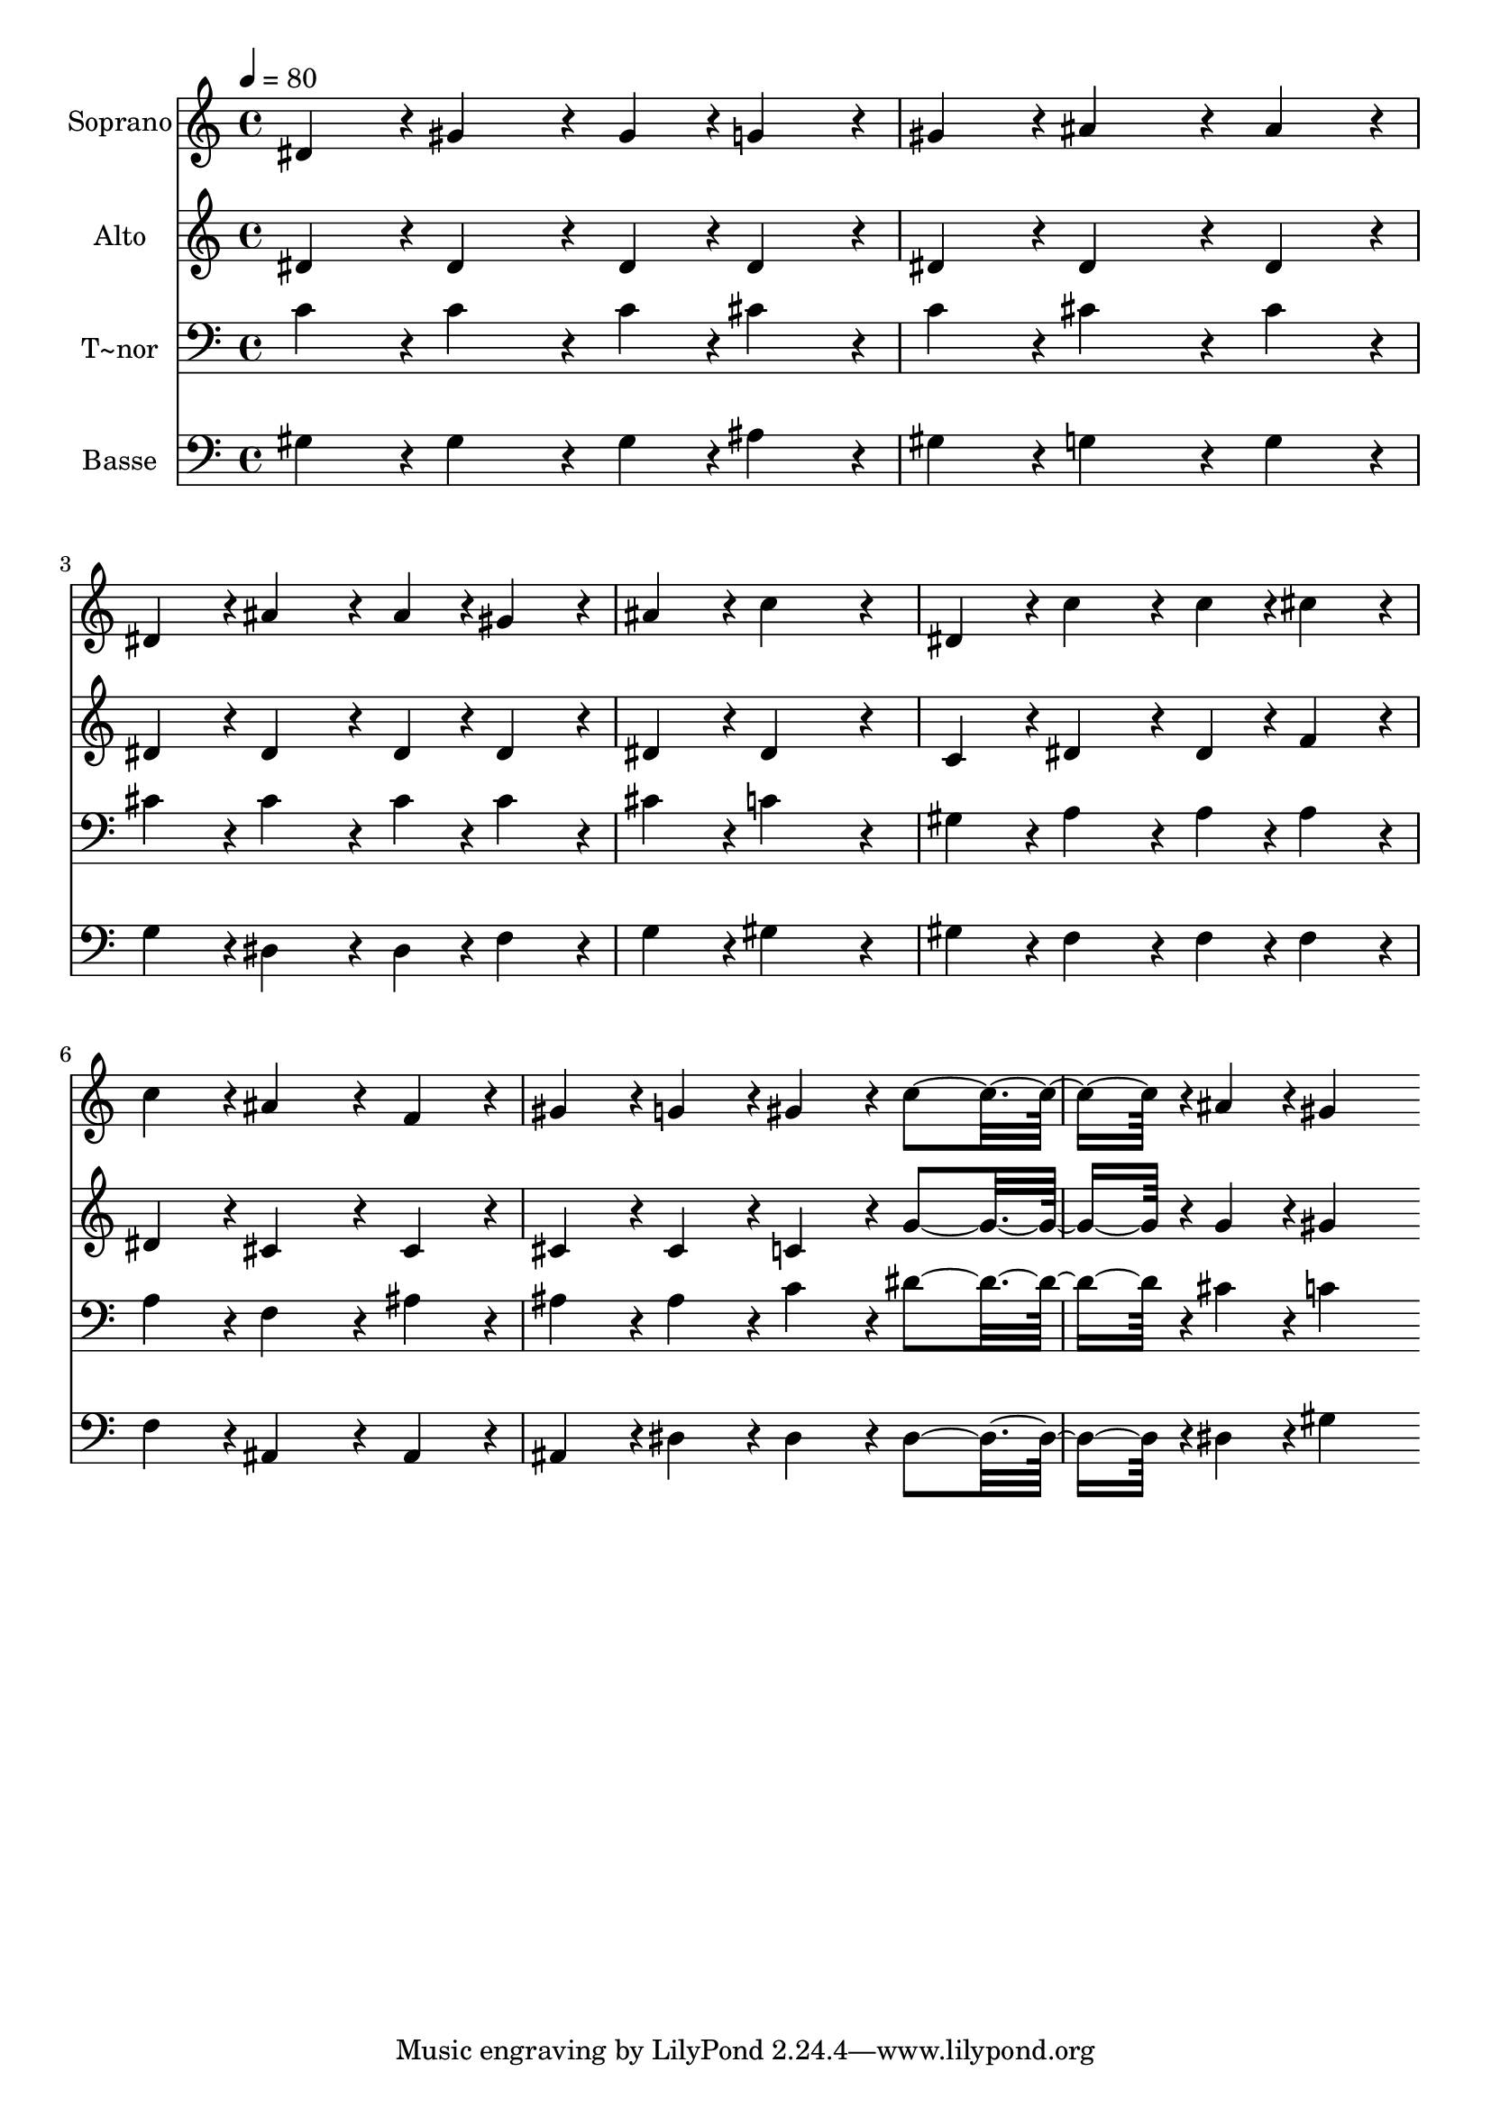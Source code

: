 % Lily was here -- automatically converted by c:/Program Files (x86)/LilyPond/usr/bin/midi2ly.py from output/276.mid
\version "2.14.0"

\layout {
  \context {
    \Voice
    \remove "Note_heads_engraver"
    \consists "Completion_heads_engraver"
    \remove "Rest_engraver"
    \consists "Completion_rest_engraver"
  }
}

trackAchannelA = {
  
  \time 4/4 
  
  \tempo 4 = 80 
  
}

trackA = <<
  \context Voice = voiceA \trackAchannelA
>>


trackBchannelA = {
  
  \set Staff.instrumentName = "Soprano"
  
}

trackBchannelB = \relative c {
  dis'4*216/240 r4*24/240 gis4*324/240 r4*36/240 gis4*108/240 r4*12/240 g4*216/240 
  r4*24/240 
  | % 2
  gis4*216/240 r4*24/240 ais4*432/240 r4*48/240 ais4*216/240 
  r4*24/240 
  | % 3
  dis,4*216/240 r4*24/240 ais'4*324/240 r4*36/240 ais4*108/240 
  r4*12/240 gis4*216/240 r4*24/240 
  | % 4
  ais4*216/240 r4*24/240 c4*648/240 r4*72/240 
  | % 5
  dis,4*216/240 r4*24/240 c'4*324/240 r4*36/240 c4*108/240 r4*12/240 cis4*216/240 
  r4*24/240 
  | % 6
  c4*216/240 r4*24/240 ais4*432/240 r4*48/240 f4*216/240 r4*24/240 
  | % 7
  gis4*216/240 r4*24/240 g4*216/240 r4*24/240 gis4*216/240 r4*24/240 c4*348/240 
  r4*12/240 ais4*108/240 r4*12/240 gis4*648/240 
}

trackB = <<
  \context Voice = voiceA \trackBchannelA
  \context Voice = voiceB \trackBchannelB
>>


trackCchannelA = {
  
  \set Staff.instrumentName = "Alto"
  
}

trackCchannelB = \relative c {
  dis'4*216/240 r4*24/240 dis4*324/240 r4*36/240 dis4*108/240 r4*12/240 dis4*216/240 
  r4*24/240 
  | % 2
  dis4*216/240 r4*24/240 dis4*432/240 r4*48/240 dis4*216/240 
  r4*24/240 
  | % 3
  dis4*216/240 r4*24/240 dis4*324/240 r4*36/240 dis4*108/240 
  r4*12/240 dis4*216/240 r4*24/240 
  | % 4
  dis4*216/240 r4*24/240 dis4*648/240 r4*72/240 
  | % 5
  c4*216/240 r4*24/240 dis4*324/240 r4*36/240 dis4*108/240 r4*12/240 f4*216/240 
  r4*24/240 
  | % 6
  dis4*216/240 r4*24/240 cis4*432/240 r4*48/240 cis4*216/240 
  r4*24/240 
  | % 7
  cis4*216/240 r4*24/240 cis4*216/240 r4*24/240 c4*216/240 r4*24/240 g'4*348/240 
  r4*12/240 g4*108/240 r4*12/240 gis4*648/240 
}

trackC = <<
  \context Voice = voiceA \trackCchannelA
  \context Voice = voiceB \trackCchannelB
>>


trackDchannelA = {
  
  \set Staff.instrumentName = "T~nor"
  
}

trackDchannelB = \relative c {
  c'4*216/240 r4*24/240 c4*324/240 r4*36/240 c4*108/240 r4*12/240 cis4*216/240 
  r4*24/240 
  | % 2
  c4*216/240 r4*24/240 cis4*432/240 r4*48/240 cis4*216/240 r4*24/240 
  | % 3
  cis4*216/240 r4*24/240 cis4*324/240 r4*36/240 cis4*108/240 
  r4*12/240 cis4*216/240 r4*24/240 
  | % 4
  cis4*216/240 r4*24/240 c4*648/240 r4*72/240 
  | % 5
  gis4*216/240 r4*24/240 a4*324/240 r4*36/240 a4*108/240 r4*12/240 a4*216/240 
  r4*24/240 
  | % 6
  a4*216/240 r4*24/240 f4*432/240 r4*48/240 ais4*216/240 r4*24/240 
  | % 7
  ais4*216/240 r4*24/240 ais4*216/240 r4*24/240 c4*216/240 r4*24/240 dis4*348/240 
  r4*12/240 cis4*108/240 r4*12/240 c4*648/240 
}

trackD = <<

  \clef bass
  
  \context Voice = voiceA \trackDchannelA
  \context Voice = voiceB \trackDchannelB
>>


trackEchannelA = {
  
  \set Staff.instrumentName = "Basse"
  
}

trackEchannelB = \relative c {
  gis'4*216/240 r4*24/240 gis4*324/240 r4*36/240 gis4*108/240 r4*12/240 ais4*216/240 
  r4*24/240 
  | % 2
  gis4*216/240 r4*24/240 g4*432/240 r4*48/240 g4*216/240 r4*24/240 
  | % 3
  g4*216/240 r4*24/240 dis4*324/240 r4*36/240 dis4*108/240 r4*12/240 f4*216/240 
  r4*24/240 
  | % 4
  g4*216/240 r4*24/240 gis4*648/240 r4*72/240 
  | % 5
  gis4*216/240 r4*24/240 f4*324/240 r4*36/240 f4*108/240 r4*12/240 f4*216/240 
  r4*24/240 
  | % 6
  f4*216/240 r4*24/240 ais,4*432/240 r4*48/240 ais4*216/240 r4*24/240 
  | % 7
  ais4*216/240 r4*24/240 dis4*216/240 r4*24/240 dis4*216/240 
  r4*24/240 dis4*348/240 r4*12/240 dis4*108/240 r4*12/240 gis4*648/240 
}

trackE = <<

  \clef bass
  
  \context Voice = voiceA \trackEchannelA
  \context Voice = voiceB \trackEchannelB
>>


\score {
  <<
    \context Staff=trackB \trackA
    \context Staff=trackB \trackB
    \context Staff=trackC \trackA
    \context Staff=trackC \trackC
    \context Staff=trackD \trackA
    \context Staff=trackD \trackD
    \context Staff=trackE \trackA
    \context Staff=trackE \trackE
  >>
  \layout {}
  \midi {}
}
